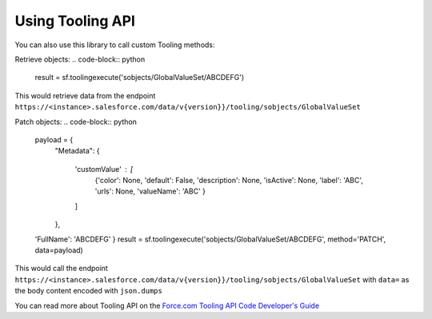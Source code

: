 Using Tooling API
-----------------

You can also use this library to call custom Tooling methods:

Retrieve objects:
.. code-block:: python

    result = sf.toolingexecute('sobjects/GlobalValueSet/ABCDEFG')

This would retrieve data from the endpoint ``https://<instance>.salesforce.com/data/v{version}}/tooling/sobjects/GlobalValueSet``

Patch objects:
.. code-block:: python

    payload = {
      "Metadata": {

        'customValue' : [
            {'color': None,
            'default': False,
            'description': None,
            'isActive': None,
            'label': 'ABC',
            'urls': None,
            'valueName': 'ABC'
            }

        ]

      },

    'FullName': 'ABCDEFG'
    }
    result = sf.toolingexecute('sobjects/GlobalValueSet/ABCDEFG', method='PATCH', data=payload)

This would call the endpoint ``https://<instance>.salesforce.com/data/v{version}}/tooling/sobjects/GlobalValueSet`` with ``data=`` as
the body content encoded with ``json.dumps``

You can read more about Tooling API on the `Force.com Tooling API Code Developer's Guide`_

.. _Force.com Tooling API Code Developer's Guide: https://developer.salesforce.com/docs/atlas.en-us.api_tooling.meta/api_tooling/intro_api_tooling.htm
